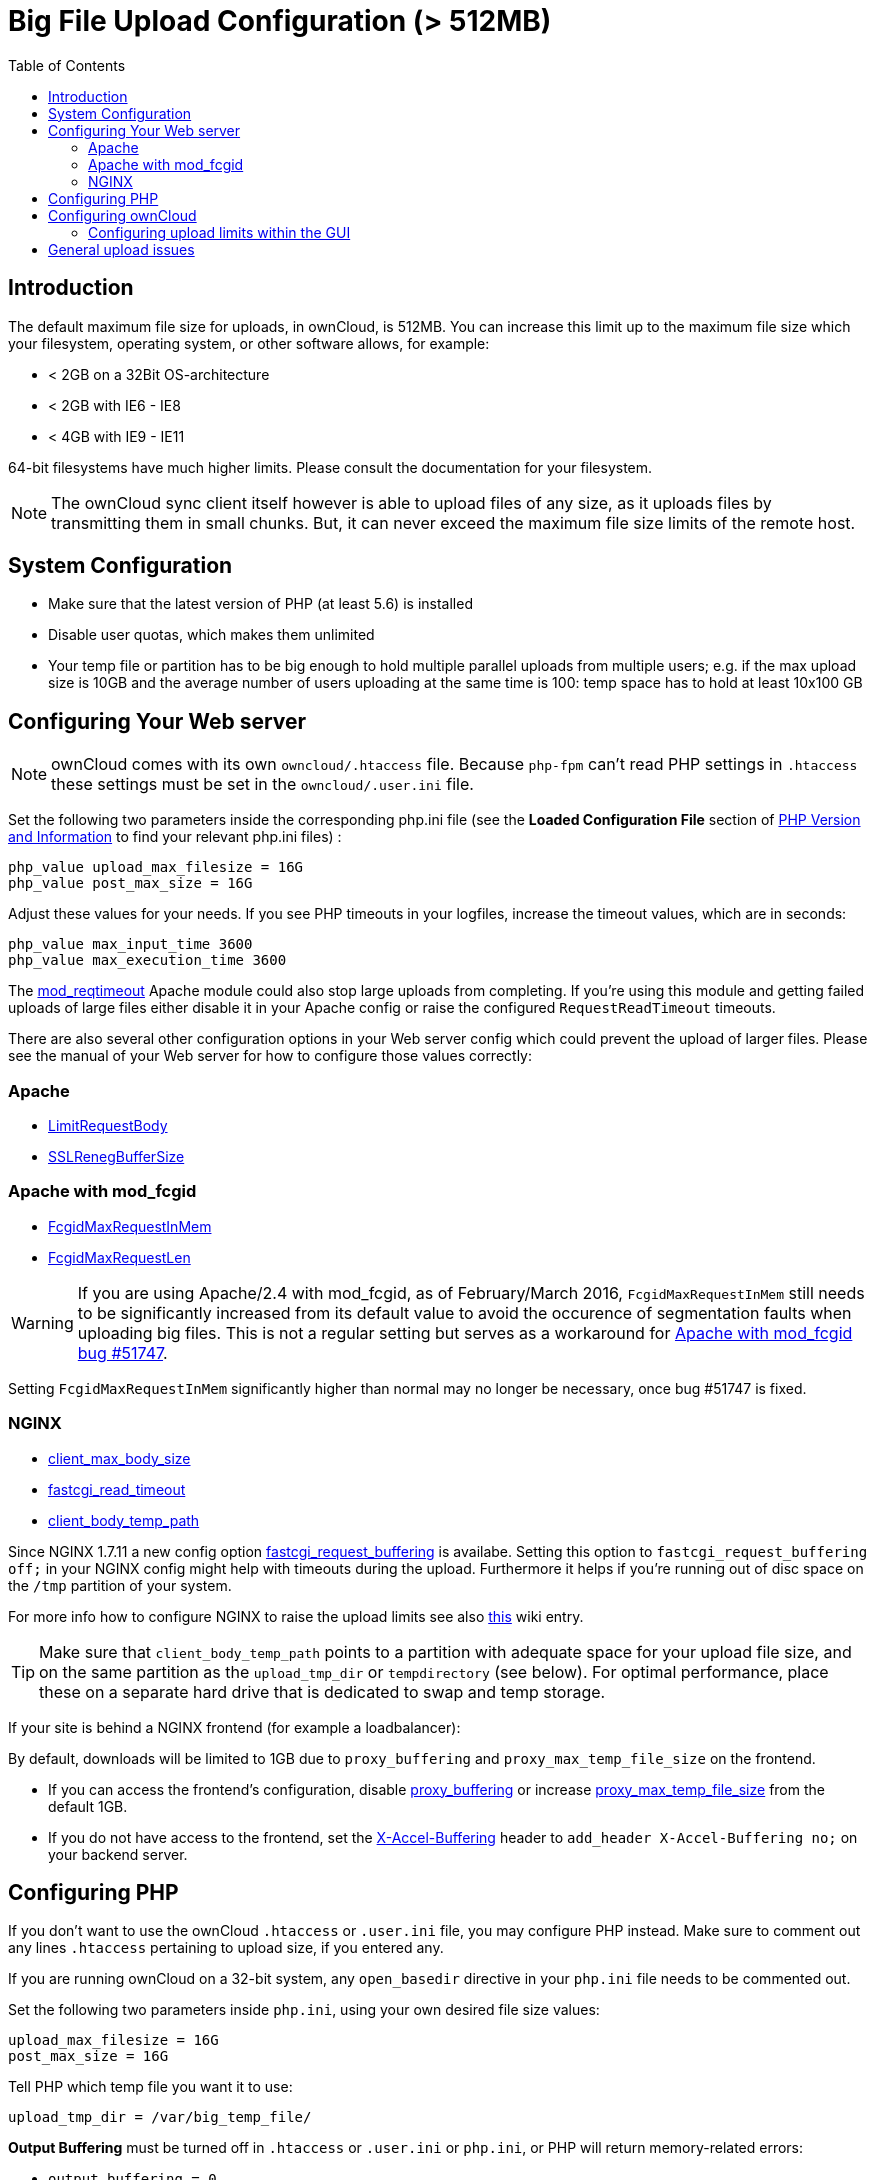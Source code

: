 = Big File Upload Configuration (> 512MB)
:toc: right

== Introduction

The default maximum file size for uploads, in ownCloud, is 512MB. You
can increase this limit up to the maximum file size which your
filesystem, operating system, or other software allows, for example:

* < 2GB on a 32Bit OS-architecture
* < 2GB with IE6 - IE8
* < 4GB with IE9 - IE11

64-bit filesystems have much higher limits. Please consult the
documentation for your filesystem.

NOTE: The ownCloud sync client itself however is able to upload files of any size,
as it uploads files by transmitting them in small chunks. But, it can never exceed the
maximum file size limits of the remote host.

[[system-configuration]]
== System Configuration

* Make sure that the latest version of PHP (at least 5.6) is installed
* Disable user quotas, which makes them unlimited
* Your temp file or partition has to be big enough to hold multiple
parallel uploads from multiple users; e.g. if the max upload size is
10GB and the average number of users uploading at the same time is 100:
temp space has to hold at least 10x100 GB

[[configuring-your-web-server]]
== Configuring Your Web server

NOTE: ownCloud comes with its own `owncloud/.htaccess` file. Because `php-fpm` can’t read
PHP settings in `.htaccess` these settings must be set in the `owncloud/.user.ini` file.

Set the following two parameters inside the corresponding php.ini file
(see the *Loaded Configuration File* section of xref:issues/general_troubleshooting.adoc#php-version-and-information[PHP Version and Information]
to find your relevant php.ini files) :

....
php_value upload_max_filesize = 16G
php_value post_max_size = 16G
....

Adjust these values for your needs. If you see PHP timeouts in your
logfiles, increase the timeout values, which are in seconds:

....
php_value max_input_time 3600
php_value max_execution_time 3600
....

The https://httpd.apache.org/docs/current/mod/mod_reqtimeout.html[mod_reqtimeout]
Apache module could also stop large uploads from completing. If you’re
using this module and getting failed uploads of large files either
disable it in your Apache config or raise the configured
`RequestReadTimeout` timeouts.

There are also several other configuration options in your Web server
config which could prevent the upload of larger files. Please see the
manual of your Web server for how to configure those values correctly:

[[apache]]
=== Apache

* https://httpd.apache.org/docs/current/en/mod/core.html#limitrequestbody[LimitRequestBody]
* https://httpd.apache.org/docs/current/mod/mod_ssl.html#sslrenegbuffersize[SSLRenegBufferSize]

[[apache-with-mod_fcgid]]
=== Apache with mod_fcgid

* https://httpd.apache.org/mod_fcgid/mod/mod_fcgid.html#fcgidmaxrequestinmem[FcgidMaxRequestInMem]
* https://httpd.apache.org/mod_fcgid/mod/mod_fcgid.html#fcgidmaxrequestlen[FcgidMaxRequestLen]

WARNING: If you are using Apache/2.4 with mod_fcgid, as of February/March 2016, `FcgidMaxRequestInMem` still needs to be significantly increased from its default value to avoid the occurence of segmentation faults when uploading big files. This is not a regular setting but serves as a workaround for https://bz.apache.org/bugzilla/show_bug.cgi?id=51747[Apache with mod_fcgid bug #51747].

Setting `FcgidMaxRequestInMem` significantly higher than normal may no
longer be necessary, once bug #51747 is fixed.

[[nginx]]
=== NGINX

* http://nginx.org/en/docs/http/ngx_http_core_module.html#client_max_body_size[client_max_body_size]
* http://nginx.org/en/docs/http/ngx_http_fastcgi_module.html#fastcgi_read_timeout[fastcgi_read_timeout]
* http://nginx.org/en/docs/http/ngx_http_core_module.html#client_body_temp_path[client_body_temp_path]

Since NGINX 1.7.11 a new config option
https://nginx.org/en/docs/http/ngx_http_fastcgi_module.html#fastcgi_request_buffering[fastcgi_request_buffering]
is availabe. Setting this option to `fastcgi_request_buffering off;` in
your NGINX config might help with timeouts during the upload.
Furthermore it helps if you’re running out of disc space on the `/tmp`
partition of your system.

For more info how to configure NGINX to raise the upload limits see also
https://github.com/owncloud/documentation/wiki/Uploading-files-up-to-16GB#configuring-nginx[this] wiki entry.

TIP: Make sure that `client_body_temp_path` points to a partition with adequate space for
your upload file size, and on the same partition as the `upload_tmp_dir` or `tempdirectory`
(see below). For optimal performance, place these on a separate hard drive that is dedicated
to swap and temp storage.

If your site is behind a NGINX frontend (for example a loadbalancer):

By default, downloads will be limited to 1GB due to `proxy_buffering`
and `proxy_max_temp_file_size` on the frontend.

* If you can access the frontend’s configuration, disable
http://nginx.org/en/docs/http/ngx_http_proxy_module.html#proxy_buffering[proxy_buffering]
or increase
http://nginx.org/en/docs/http/ngx_http_proxy_module.html#proxy_max_temp_file_size[proxy_max_temp_file_size]
from the default 1GB.
* If you do not have access to the frontend, set the
http://nginx.org/en/docs/http/ngx_http_proxy_module.html#proxy_buffering[X-Accel-Buffering]
header to `add_header X-Accel-Buffering no;` on your backend server.

[[configuring-php]]
== Configuring PHP

If you don’t want to use the ownCloud `.htaccess` or `.user.ini` file,
you may configure PHP instead. Make sure to comment out any lines
`.htaccess` pertaining to upload size, if you entered any.

If you are running ownCloud on a 32-bit system, any `open_basedir`
directive in your `php.ini` file needs to be commented out.

Set the following two parameters inside `php.ini`, using your own
desired file size values:

....
upload_max_filesize = 16G
post_max_size = 16G
....

Tell PHP which temp file you want it to use:

....
upload_tmp_dir = /var/big_temp_file/
....

*Output Buffering* must be turned off in `.htaccess` or `.user.ini` or
`php.ini`, or PHP will return memory-related errors:

* `output_buffering = 0`

[[configuring-owncloud]]
== Configuring ownCloud

As an alternative to the `upload_tmp_dir` of PHP (e.g., if you don’t have access to your `php.ini`) you can also configure a temporary location for uploaded files by using the `tempdirectory` setting in your `config.php`.

If you have configured the `session_lifetime` setting in your `config.php` (See xref:configuration/server/config_sample_php_parameters.adoc[Sample Config PHP Parameters]) file then make sure it is not too low. This setting needs to be configured to at least the time (in seconds) that the longest upload will take.
If unsure remove this completely from your configuration to reset it to the default shown in the `config.sample.php`.

[[configuring-upload-limits-within-the-gui]]
=== Configuring upload limits within the GUI

If all prerequisites described in this documentation are in place an
admin can change the upload limits on demand by using the
`File handling` input box within the administrative backend of ownCloud.

image:configuration/files/admin_filehandling-1.png[image]

Depending on your environment you might get an insufficient permissions
message shown for this input box.

image:configuration/files/admin_filehandling-2.png[image]

To be able to use this input box you need to make sure that:

* Your Web server is be able to use the `.htaccess` file shipped by
ownCloud (Apache only)
* The user your Web server is running as has write permissions to the
files `.htaccess` and `.user.ini`

xref:installation/manual_installation.adoc#set-strong-directory-permissions[Directory permissions] might prevent write access to these files.
As an admin you need to decide between the ability to use the input box and a more secure
ownCloud installation where you need to manually modify the upload limits in the `.htaccess`
and `.user.ini` files described above.

[[general-upload-issues]]
== General upload issues

Various environmental factors could cause a restriction of the upload
size. Examples are:

* The `LVE Manager` of `CloudLinux` which sets a `I/O limit`
* Some services like `Cloudflare` are also known to cause uploading issues
* Upload limits enforced by proxies used by your clients
* Other webserver modules like described in xref:issues/general_troubleshooting.adoc[General Troubleshooting]
